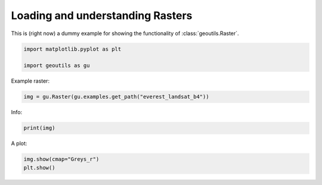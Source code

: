 
.. DO NOT EDIT.
.. THIS FILE WAS AUTOMATICALLY GENERATED BY SPHINX-GALLERY.
.. TO MAKE CHANGES, EDIT THE SOURCE PYTHON FILE:
.. "handling_examples/read_raster.py"
.. LINE NUMBERS ARE GIVEN BELOW.

.. only:: html

    .. note::
        :class: sphx-glr-download-link-note

        Click :ref:`here <sphx_glr_download_handling_examples_read_raster.py>`
        to download the full example code

.. rst-class:: sphx-glr-example-title

.. _sphx_glr_handling_examples_read_raster.py:


Loading and understanding Rasters
=================================

This is (right now) a dummy example for showing the functionality of :class:`geoutils.Raster`.

.. GENERATED FROM PYTHON SOURCE LINES 7-12

.. code-block:: default


    import matplotlib.pyplot as plt

    import geoutils as gu








.. GENERATED FROM PYTHON SOURCE LINES 13-14

Example raster:

.. GENERATED FROM PYTHON SOURCE LINES 14-16

.. code-block:: default

    img = gu.Raster(gu.examples.get_path("everest_landsat_b4"))








.. GENERATED FROM PYTHON SOURCE LINES 17-18

Info:

.. GENERATED FROM PYTHON SOURCE LINES 18-21

.. code-block:: default

    print(img)






.. rst-class:: sphx-glr-script-out

 .. code-block:: none

    not_loaded




.. GENERATED FROM PYTHON SOURCE LINES 22-23

A plot:

.. GENERATED FROM PYTHON SOURCE LINES 23-25

.. code-block:: default

    img.show(cmap="Greys_r")
    plt.show()



.. image-sg:: /handling_examples/images/sphx_glr_read_raster_001.png
   :alt: read raster
   :srcset: /handling_examples/images/sphx_glr_read_raster_001.png
   :class: sphx-glr-single-img






.. rst-class:: sphx-glr-timing

   **Total running time of the script:** ( 0 minutes  0.096 seconds)


.. _sphx_glr_download_handling_examples_read_raster.py:

.. only:: html

  .. container:: sphx-glr-footer sphx-glr-footer-example


    .. container:: sphx-glr-download sphx-glr-download-python

      :download:`Download Python source code: read_raster.py <read_raster.py>`

    .. container:: sphx-glr-download sphx-glr-download-jupyter

      :download:`Download Jupyter notebook: read_raster.ipynb <read_raster.ipynb>`


.. only:: html

 .. rst-class:: sphx-glr-signature

    `Gallery generated by Sphinx-Gallery <https://sphinx-gallery.github.io>`_
